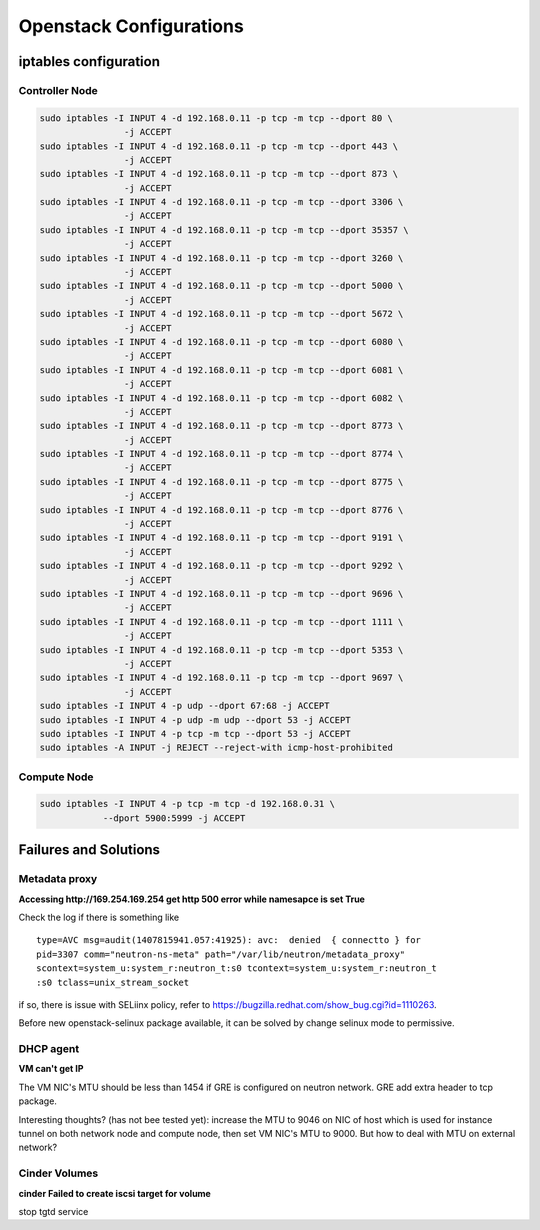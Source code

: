 ************************
Openstack Configurations
************************

iptables configuration
======================

Controller Node
---------------

.. code-block:: bash

    sudo iptables -I INPUT 4 -d 192.168.0.11 -p tcp -m tcp --dport 80 \ 
                    -j ACCEPT
    sudo iptables -I INPUT 4 -d 192.168.0.11 -p tcp -m tcp --dport 443 \ 
                    -j ACCEPT
    sudo iptables -I INPUT 4 -d 192.168.0.11 -p tcp -m tcp --dport 873 \ 
                    -j ACCEPT
    sudo iptables -I INPUT 4 -d 192.168.0.11 -p tcp -m tcp --dport 3306 \
                    -j ACCEPT
    sudo iptables -I INPUT 4 -d 192.168.0.11 -p tcp -m tcp --dport 35357 \
                    -j ACCEPT
    sudo iptables -I INPUT 4 -d 192.168.0.11 -p tcp -m tcp --dport 3260 \
                    -j ACCEPT
    sudo iptables -I INPUT 4 -d 192.168.0.11 -p tcp -m tcp --dport 5000 \
                    -j ACCEPT
    sudo iptables -I INPUT 4 -d 192.168.0.11 -p tcp -m tcp --dport 5672 \
                    -j ACCEPT
    sudo iptables -I INPUT 4 -d 192.168.0.11 -p tcp -m tcp --dport 6080 \
                    -j ACCEPT
    sudo iptables -I INPUT 4 -d 192.168.0.11 -p tcp -m tcp --dport 6081 \
                    -j ACCEPT
    sudo iptables -I INPUT 4 -d 192.168.0.11 -p tcp -m tcp --dport 6082 \
                    -j ACCEPT
    sudo iptables -I INPUT 4 -d 192.168.0.11 -p tcp -m tcp --dport 8773 \
                    -j ACCEPT
    sudo iptables -I INPUT 4 -d 192.168.0.11 -p tcp -m tcp --dport 8774 \
                    -j ACCEPT
    sudo iptables -I INPUT 4 -d 192.168.0.11 -p tcp -m tcp --dport 8775 \
                    -j ACCEPT
    sudo iptables -I INPUT 4 -d 192.168.0.11 -p tcp -m tcp --dport 8776 \
                    -j ACCEPT
    sudo iptables -I INPUT 4 -d 192.168.0.11 -p tcp -m tcp --dport 9191 \
                    -j ACCEPT
    sudo iptables -I INPUT 4 -d 192.168.0.11 -p tcp -m tcp --dport 9292 \
                    -j ACCEPT
    sudo iptables -I INPUT 4 -d 192.168.0.11 -p tcp -m tcp --dport 9696 \
                    -j ACCEPT
    sudo iptables -I INPUT 4 -d 192.168.0.11 -p tcp -m tcp --dport 1111 \
                    -j ACCEPT
    sudo iptables -I INPUT 4 -d 192.168.0.11 -p tcp -m tcp --dport 5353 \
                    -j ACCEPT
    sudo iptables -I INPUT 4 -d 192.168.0.11 -p tcp -m tcp --dport 9697 \
                    -j ACCEPT 
    sudo iptables -I INPUT 4 -p udp --dport 67:68 -j ACCEPT
    sudo iptables -I INPUT 4 -p udp -m udp --dport 53 -j ACCEPT
    sudo iptables -I INPUT 4 -p tcp -m tcp --dport 53 -j ACCEPT
    sudo iptables -A INPUT -j REJECT --reject-with icmp-host-prohibited


Compute Node
------------

.. code-block:: bash

  	sudo iptables -I INPUT 4 -p tcp -m tcp -d 192.168.0.31 \
                    --dport 5900:5999 -j ACCEPT



Failures and Solutions
======================

Metadata proxy
--------------

**Accessing http://169.254.169.254 get http 500 error while namesapce is set True**

Check the log if there is something like 
::

    type=AVC msg=audit(1407815941.057:41925): avc:  denied  { connectto } for  
    pid=3307 comm="neutron-ns-meta" path="/var/lib/neutron/metadata_proxy" 
    scontext=system_u:system_r:neutron_t:s0 tcontext=system_u:system_r:neutron_t
    :s0 tclass=unix_stream_socket

if so, there is issue with SELiinx policy, refer to https://bugzilla.redhat.com/show_bug.cgi?id=1110263. 

Before new openstack-selinux package available, it can be solved by change selinux mode to permissive.


DHCP agent
----------

**VM can't get IP**

The VM NIC's MTU should be less than 1454 if GRE is configured on neutron network. GRE add extra header to tcp package. 

Interesting thoughts? (has not bee tested yet): increase the MTU to 9046 on NIC of host which is used for instance tunnel on both network node and compute node, then set VM NIC's MTU to 9000. But how to deal with MTU on external network? 


Cinder Volumes
--------------

**cinder Failed to create iscsi target for volume** 

stop tgtd service 


.. author:: default
.. categories:: none
.. tags:: none
.. comments::
